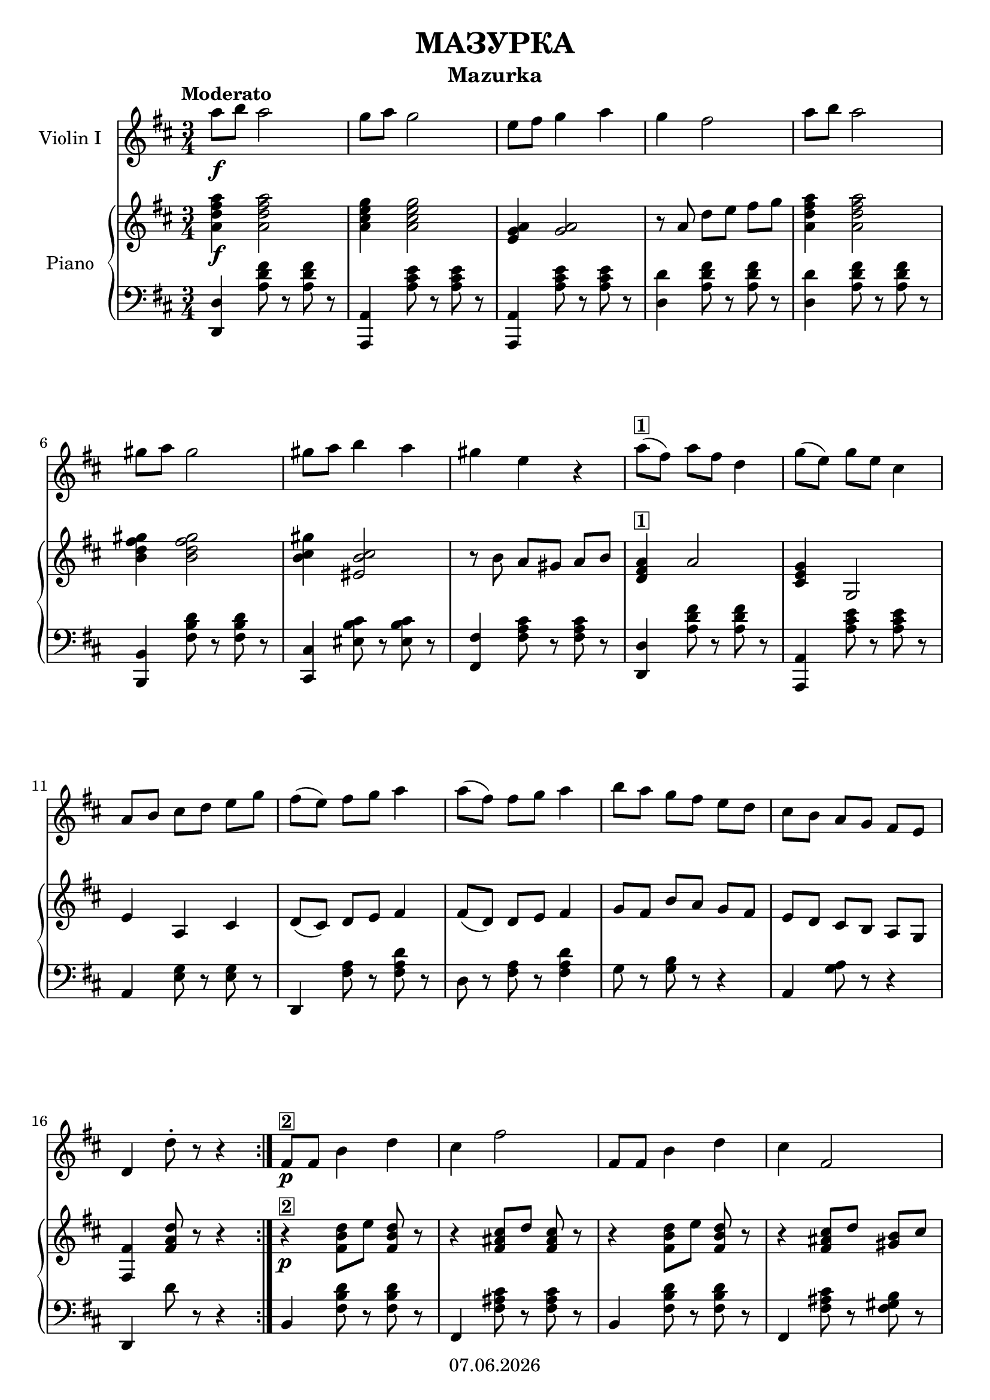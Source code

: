 % Based on template "Ensemble Sheet" v1.1

\version "2.18.2"

%#(set-default-paper-size "a4")
%#(set-global-staff-size 16)

\header {
  title = "МАЗУРКА"
  subtitle = "Mazurka"
  copyright = #(strftime "%d.%m.%Y" (localtime (current-time)))
  tagline = \markup { \title - (\subtitle) }
}

globalSettings= {
  \key d \major
  \time 3/4
  \tempo Moderato
  \mergeDifferentlyHeadedOn 
  \mergeDifferentlyDottedOn
}

violinIVoiceI = \relative c'' { 
  \repeat volta 2 {
    a'8\f b a2 |
    g8 a g2 | 
    e8 fis g4 a | 
    g4 fis2 | 
    a8 b a2 |
   \break
   gis8 a gis2 |
   gis8 a8 b4 a |
   gis4 e r4 |
   a8([^\markup { \box \bold 1 } fis)] a[ fis] d4 |
   g8([ e)] g[ e] cis4 |
   \break
   a8[ b] cis[ d] e[ g] |
   fis8[( e)] fis g a4 |
   a8[( fis)] fis g a4 |	
   b8[ a] g[ fis] e[ d] |
   cis8[ b] a[ g] fis[ e] |
   \break
   d4 d'8-.r8 r4 |
  }  
  fis,8\p^\markup { \box \bold 2 } fis b4 d |
  cis4 fis2 |
  fis,8 fis b4 d |
  cis4 fis,2 |
  \break
  fis8_\markup { \italic cresc. } fis b4 d |
  cis4 fis2 |
  d8 d g2 |
  a,8 a a'2^"rit." | 
  a8^"a tempo"^\markup { \box \bold 3 } b a2 |
  \break
  g8 a g2 |
  e8 fis g4 a4 |
  g4 fis2 |
  a8([ fis)] fis g a4 |
  b8[ a] g[ fis] e[ d] |
  \break
  cis8[ b] a[ g] fis[ e] |
  d4 d'8-.\upbow r8 r4 | 
  \repeat volta 2 { 
    \key g \major d4\mp\downbow^\markup { \box \bold 4 } g-.(\upbow g-.) |
    g4 fis8 e d4 |
    d4 g-.( g-.) |
    g4 fis8 e d4 | 
    b8 c d4 d |
    d4 c8 b a4 |
    b8[ c] d[ b] c[ a] |
    g4-. g,-. r4_"D.C." |
  }	
}

violinIIVoiceI = \relative c'' {
  \repeat volta 2 {
  <d, a'>4\f <d a'>2
  | <a' e'>4 <a e'>2
  | <a e'>4 <a e'>2 
  | r8 a\upbow d[ e] fis[ g]
  | a,4 a2
  \break
  | d,4 d2
  | b'4 b2
  | r8 b8\upbow a^4[ gis^3] a[ b]
  | a4^\markup { \box \bold 1 } a2
  | g4 g,2
  \break
  | e'4 a,-.( cis-.)
  | d8[( \downbow cis]) d[ e] fis4
  | fis8[( \downbow d]) d[ e] fis4
  | g8[ \downbow fis] b[ a] g[ fis]
  | e[ d] cis[ b] a[ g]
  \break
  | d'4 d'8-. r8 r4
  }
  | r4\p^\markup { \box \bold 2 } d8[ \downbow e] d r8
  | r4 cis8[ \downbow d] cis8 r8
  | r4 d8[ \downbow e] d8 r8
  | r4 cis8[ \downbow d] b8 \downbow cis
  \break
  | d8^3[_\markup { \italic cresc. } cis^2] b^1[ ais^4] gis^3[ b^1]
  | cis8^2[ b^1] ais^4[ gis^3] fis^2[ ais^4]
  | b8^1[ a^4] g[ fis] e[ g]
  | a8[ b] cis^"rit."[ e] fis[ g]
  | <d, a'>4^"a tempo"^\markup { \box \bold 3 } <d a'>2
  \break
  | <a' e'>4 <a e'>2
  | <a e'>4 <a e'>2
  | r8 a\upbow d,[ e] fis[ g]
  | fis8[( d]) d[ e] fis4
  | g8[ fis] b[ a] g[ fis]
  \break
  | e8[ d] cis[ b] a[ g]
  | d'4 d'8-. \upbow r8 r4 
  \repeat volta 2 {
    | \key g \major \acciaccatura cis8 d2^\markup { \box \bold 4 } \mp d,8 r8
    | \acciaccatura cis'8 d2 d,8 r8
    | \acciaccatura cis'8 d2 d,8 r8
    %\break
    | \acciaccatura cis'8 d2 d,8 r8
    | g4 fis f
    | e4 a, c!
    | \acciaccatura cis8( d8) r8 r4 d4-.
    | g,4-. g4-. r4_"D.C."
  }
}

pianoTrebleVoiceI = \relative c'' { 
    <a d fis a>4\f <a d fis a>2
  | <a cis e g>4 <a cis e g>2
  | <g a e>4 <g a>2 
  | r8 a d[ e] fis[ g]
  | <a, d fis a>4 <a d fis a>2
  \break
  | <b d fis gis>4 <b d fis gis>2
  | <b cis gis'>4 <eis, b' cis>2
  | r8 b'8 a[ gis] a[ b]
  | <d, fis a>4^\markup { \box \bold 1 } a'2
  | <cis, e g>4 g2
  \break
  | e'4 a, cis
  | d8[( cis]) d[ e] fis4
  | fis8[( d]) d[ e] fis4
  | g8[ fis] b[ a] g[ fis]
  | e[ d] cis[ b] a[ g]
  \break
  | <fis fis'>4 <fis' a d>8 r8 r4
  | r4\p^\markup { \box \bold 2 } <fis b d>8[ e'] <fis, b d> r8
  | r4 <fis ais cis>8[ d'] <fis, ais cis>8 r8
  | r4 <fis b d>8[ e'] <fis, b d>8 r8
  | r4 <fis ais cis>8[ d'] <gis, b>8 cis
  \break
  | d8^3[_\markup { \italic cresc. } cis^2] b^1[ ais^4] gis^3[ b^1]
  | cis8^2[ b^1] ais^4[ gis^3] fis^2[ ais^4]
  | b8^1[ a^4] g[ fis] e[ g]
  | a8[ b] cis^"rit."[ e] fis[ g]
  | <a, d fis a>4^"a tempo"^\markup { \box \bold 3 } a2
  \break
  | <a cis e g>4 a2
  | <g a e'>4 a2
  | r8 a d,[ e] fis[ g]
  | fis8[( d]) d[ e] fis4
  | g8[ fis] b[ a] g[ fis]
  \break
  | e8[ d] cis[ b] a[ g]
  | <fis fis'>4 <fis' a d>8 r8 r4 
  | \key g \major r4\mp^\markup { \box \bold 4 } <g' b d>8[ <g b d>] <g b d> r8
  | r4 <a c d>8[ <a c d>] <a c d> r8
  | r4 <g b d>8[ <g b d>] <g b d> r8

  | r4 <a c d>8[ <a c d>] <a c d> r8
  | <b, d g>4 <d g b> <d gis b>
  | <e a>4 <a, c e> <a e'>
  | \acciaccatura cis8( d8) r8 r4 <c,? d fis>4
  | <b d g>4 r4 r4_"D.C." |

}

pianoBassVoiceI = \relative c, {    
    <d d'>4 <a'' d fis>8 r8 <a d fis>8 r8
  | <a,, a'>4 <a'' cis e>8 r8 <a cis e>8 r8
  | <a,, a'>4 <a'' cis e>8 r8 <a cis e>8 r8
  | <d, d'>4 <a' d fis>8 r8 <a d fis>8 r8
  | <d, d'>4 <a' d fis>8 r8 <a d fis>8 r8
  \break
  | <b,, b'>4 <fis'' b d>8 r8 <fis b d>8 r8
  | <cis, cis'>4 <eis' b' cis>8 r8 <eis b' cis>8 r8
  | <fis, fis'>4 <fis' a cis>8 r8 <fis a cis>8 r8
  | <d, d'>4 <a'' d fis>8 r8 <a d fis>8 r8
  | <a,, a'>4 <a'' cis e>8 r8 <a cis e>8 r8
  \break
  | a,4 <e' g>8 r8 <e g>8 r8
  | d,4 <fis' a>8 r8 <fis a d>8 r8
  | d8 r8 <fis a> r8 <fis a d>4
  | g8 r8 <g b> r8 r4 
  | a,4 <g' a>8 r8 r4
  \break
  | d,4 d''8 r8 r4
  | b,4 <fis' b d>8 r8 <fis b d>8 r8
  | fis,4 <fis' ais cis>8 r8 <fis ais cis>8 r8
  | b,4 <fis' b d>8 r8 <fis b d>8 r8
  | fis,4 <fis' ais cis>8 r8 <fis gis b>8 r8
  \break
  | b,4 <fis' b d>8 r8 <fis b d>8 r8
  | fis,4 <fis' ais cis>8 r8 <fis ais cis>8 r8
  | e,4 <e' g b d>8 r8 <e g b d>8 r8
  | a,4 <a' cis g'>8 r8 r4
  | <d,, d'>4 <a'' d fis>8 r8 <a d fis>8 r8
  \break
  | a,4 <a' cis g'>8 r8 <a cis g'>8 r8
  | a,4 <a' cis g'>8 r8 <a cis g'>8 r8
  | d,,4 <d' fis a>8 r8 <d fis a>8 r8
  | d4 <fis a>8 r8 <fis a d>8 r8
  | g,4 <g' b>8 r8 r4
  \break
  | a,4 <g' a>8 r8 r4
  | d,4 d''8 r8 r4
  | \clef treble \key g \major \acciaccatura cis'8 d2 d,8 r8
  | \acciaccatura cis'8 d2 d,8 r8
  | \acciaccatura cis'8 d2 d,8 r8
  | \acciaccatura cis'8 d2 d,8 r8
  | g4 fis f
  | e4 a, c!
  | \acciaccatura cis8( d8) r8 r4 \clef bass d,4
  | g4 g,4 r4
}

violinI = \new Voice {
  \globalSettings
  \clef treble 
  \violinIVoiceI
}

violinII = \new Voice {
  \globalSettings
  \clef treble 
  \violinIIVoiceI
}

pianoTreble = \new Voice {
  \globalSettings
  \clef treble
  \pianoTrebleVoiceI
}

pianoBass = \new Voice {
  \globalSettings
  \clef bass
  \pianoBassVoiceI
}

\score {  
  <<    
    \new Staff \with { instrumentName = "Violin I" } { \violinI }
    %\new Staff \with { instrumentName = "Violin II" } { \violinII }
    \new PianoStaff \with { instrumentName = "Piano" } { << \new Staff { \pianoTreble } 
                                                           \new Staff { \pianoBass } 
    >> }
  >>
}
